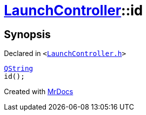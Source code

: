 [#LaunchController-id]
= xref:LaunchController.adoc[LaunchController]::id
:relfileprefix: ../
:mrdocs:


== Synopsis

Declared in `&lt;https://github.com/PrismLauncher/PrismLauncher/blob/develop/launcher/LaunchController.h#L71[LaunchController&period;h]&gt;`

[source,cpp,subs="verbatim,replacements,macros,-callouts"]
----
xref:QString.adoc[QString]
id();
----



[.small]#Created with https://www.mrdocs.com[MrDocs]#
